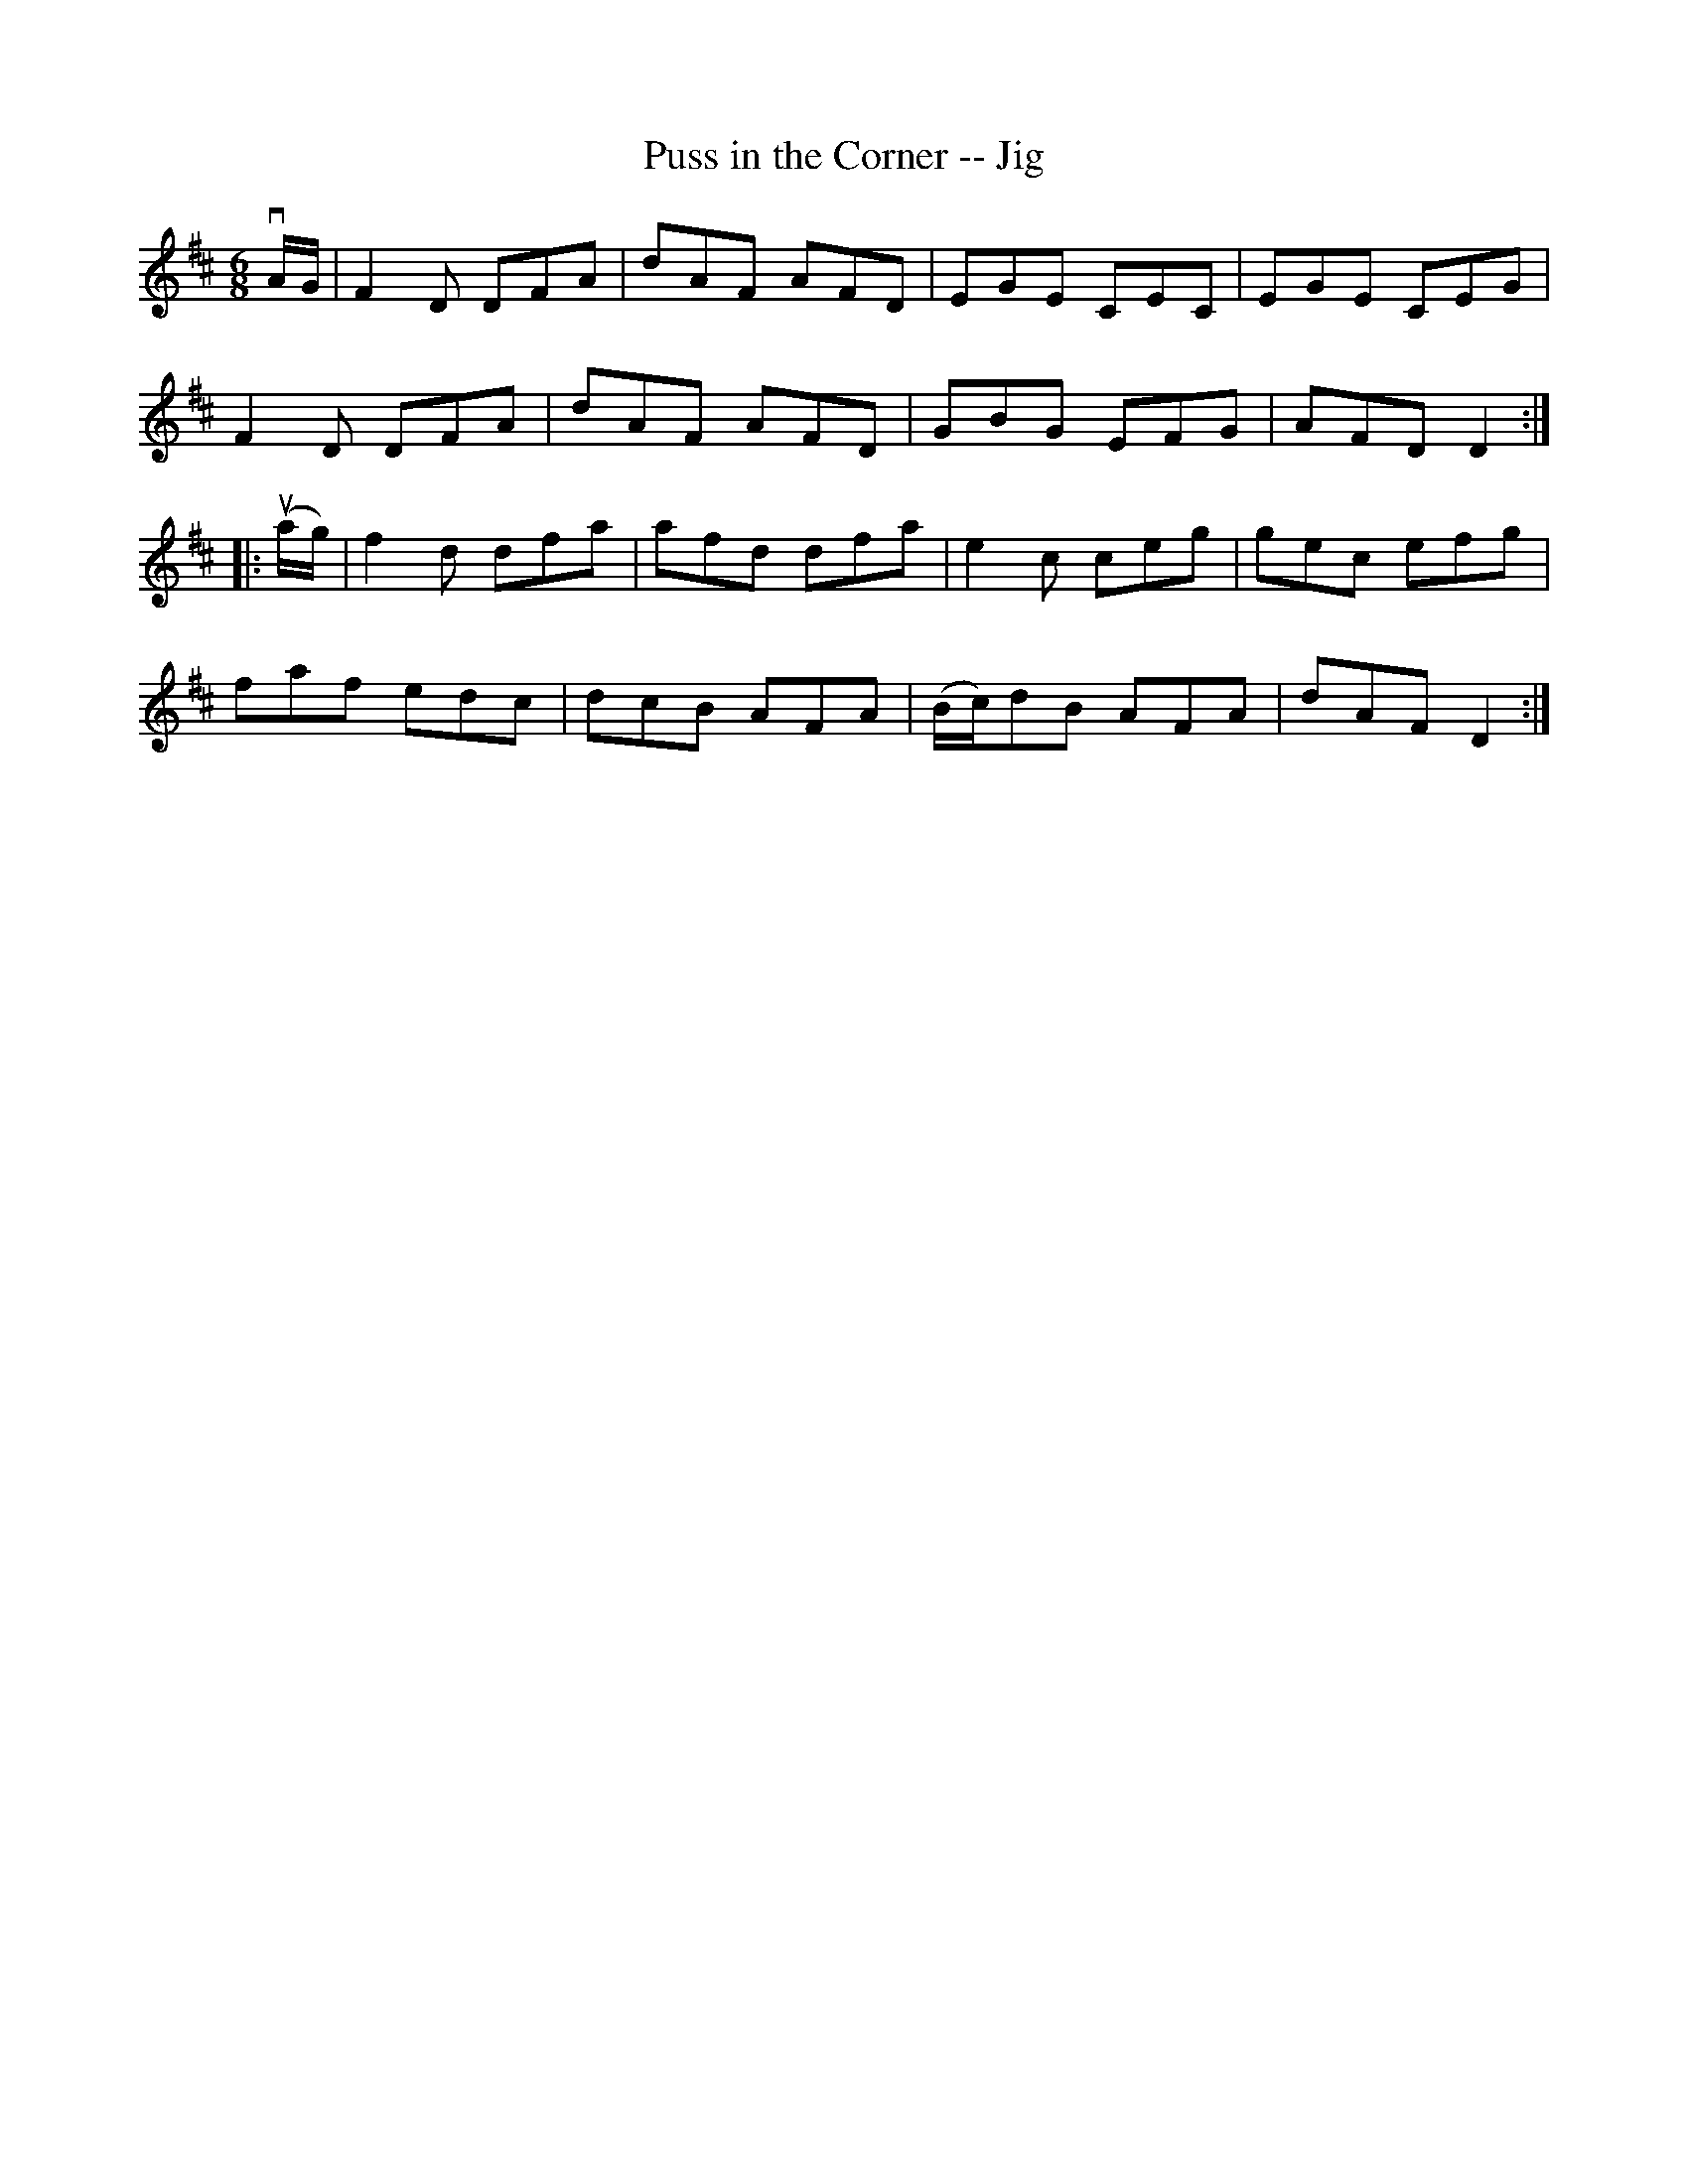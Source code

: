 X:1
T:Puss in the Corner -- Jig
R:jig
B:Ryan's Mammoth Collection
Z: Contributed by Ray Davies, ray:davies99.freeserve.co.uk
M:6/8
K:D
vA/G/|F2D DFA|dAF AFD|EGE CEC|EGE CEG|
F2D DFA|dAF AFD|GBG EFG|AFD D2::
u(a/g/)|f2d dfa|afd dfa|e2c ceg|gec efg|
faf edc|dcB AFA|(B/c/)dB AFA|dAF D2:|
